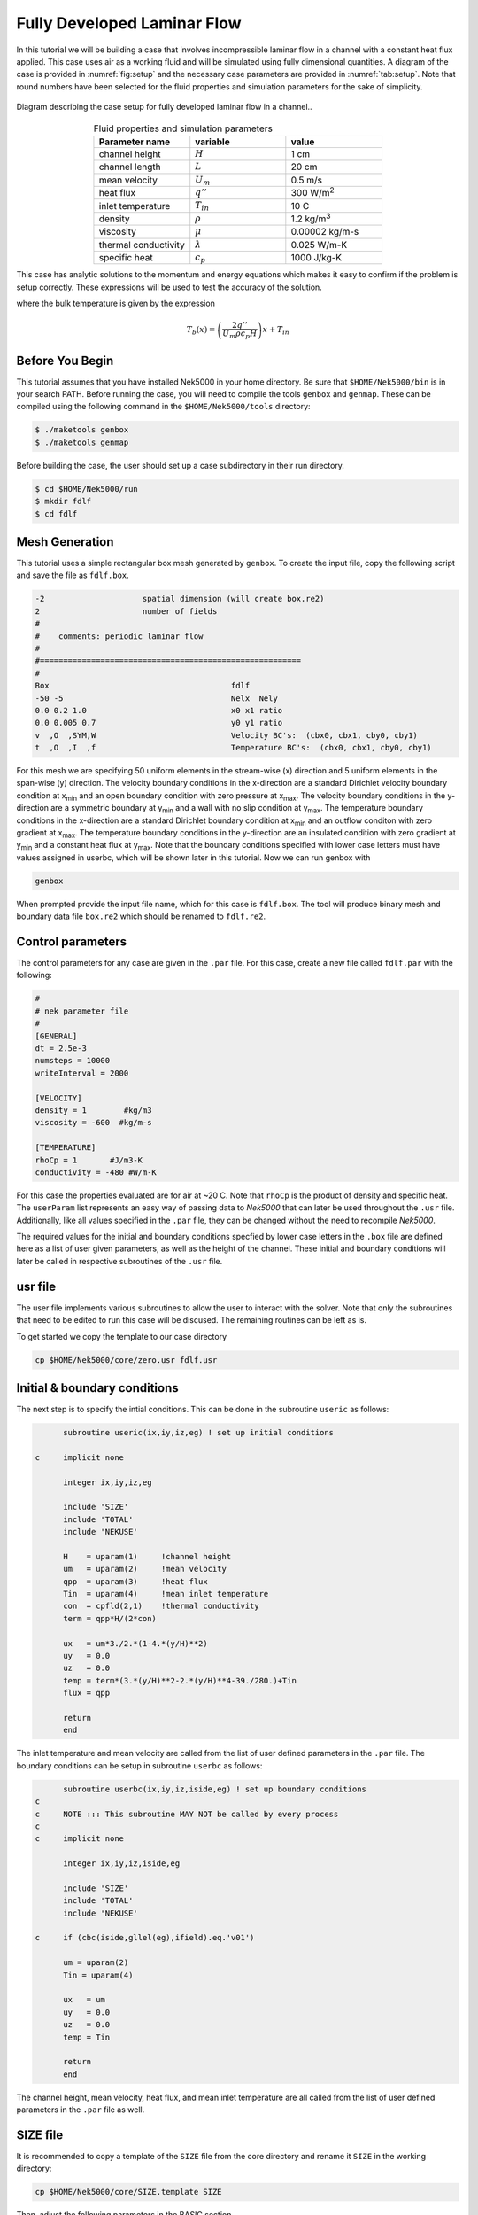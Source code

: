.. _fdlf:

-----------------------------
Fully Developed Laminar Flow
-----------------------------

In this tutorial we will be building a case that involves incompressible laminar flow in a channel with a constant heat flux applied. 
This case uses air as a working fluid and will be simulated using fully dimensional quantities.
A diagram of the case is provided in :numref:`fig:setup` and the necessary case parameters are provided in :numref:`tab:setup`.
Note that round numbers have been selected for the fluid properties and simulation parameters for the sake of simplicity.

.. _fig:setup:

.. figure:: fdlf/setup.png
   :align: center
   :figclass: align-center
   :alt: flow diagram

   Diagram describing the case setup for fully developed laminar flow in a channel..

.. _tab:setup:

.. csv-table:: Fluid properties and simulation parameters
   :align: center
   :header: "Parameter name","variable","value"
   :widths: 15, 15, 15

   "channel height",":math:`H`","1 cm"
   "channel length",":math:`L`","20 cm"
   "mean velocity",":math:`U_m`","0.5 m/s"
   "heat flux",":math:`q''`","300 W/m\ :sup:`2`"
   "inlet temperature",":math:`T_{in}`","10 C"
   "density",":math:`\rho`","1.2 kg/m\ :sup:`3`"
   "viscosity",":math:`\mu`","0.00002 kg/m-s"
   "thermal conductivity",":math:`\lambda`","0.025 W/m-K"
   "specific heat",":math:`c_p`","1000 J/kg-K"

This case has analytic solutions to the momentum and energy equations which makes it easy to confirm if the problem is setup correctly.
These expressions will be used to test the accuracy of the solution.

.. math::
   :label: fdlf_vel

   u(y) = \frac{3}{2} U_m \left( 1 - 4\left(\frac{y}{H}\right)^2\right)

.. math::
   :label: fdlf_temp

   T(x,y)-T_b(x) = \frac{q'' H}{2\lambda}\left( 3\left(\frac{y}{H}\right)^2 - 2\left(\frac{y}{H}\right)^4-\frac{39}{280}\right)

where the bulk temperature is given by the expression

.. math::

   T_b(x) = \left(\frac{2q''}{U_m \rho c_p H}\right)x + T_{in}

.. Additionally, we will extract the predicted Darcy friction factor and Nusselt number from the simulation and confirm that they match the expected values.

.. .. math::

   f = \frac{96}{Re}

.. .. math::

   Nu = \frac{140}{17}

........................
Before You Begin
........................

This tutorial assumes that you have installed Nek5000 in your home directory. 
Be sure that ``$HOME/Nek5000/bin`` is in your search PATH. 
Before running the case, you will need to compile the tools ``genbox`` and ``genmap``. 
These can be compiled using the following command in the ``$HOME/Nek5000/tools`` directory:

.. code-block:: none

   $ ./maketools genbox
   $ ./maketools genmap

Before building the case, the user should set up a case subdirectory in their run directory.

.. code-block:: none

   $ cd $HOME/Nek5000/run
   $ mkdir fdlf
   $ cd fdlf

........................
Mesh Generation
........................

This tutorial uses a simple rectangular box mesh generated by ``genbox``. 
To create the input file, copy the following script and save the file as ``fdlf.box``.

.. code-block:: none

   -2                     spatial dimension (will create box.re2)
   2                      number of fields
   #
   #    comments: periodic laminar flow
   #
   #========================================================
   #
   Box                                       fdlf
   -50 -5                                    Nelx  Nely
   0.0 0.2 1.0                               x0 x1 ratio
   0.0 0.005 0.7                             y0 y1 ratio
   v  ,O  ,SYM,W                             Velocity BC's:  (cbx0, cbx1, cby0, cby1)
   t  ,O  ,I  ,f                             Temperature BC's:  (cbx0, cbx1, cby0, cby1)
 
For this mesh we are specifying 50 uniform elements in the stream-wise (x) direction and 5 uniform elements in the span-wise (y) direction. The velocity boundary conditions in the x-direction are a standard Dirichlet velocity boundary condition at x\ :sub:`min`\  and an open boundary condition with zero pressure at x\ :sub:`max`\ . The velocity boundary conditions in the y-direction are a symmetric boundary at y\ :sub:`min`\  and a wall with no slip condition at y\ :sub:`max`\. The temperature boundary conditions in the x-direction are a standard Dirichlet boundary condition at x\ :sub:`min`\  and an outflow conditon with zero gradient at x\ :sub:`max`\. The temperature boundary conditions in the y-direction are an insulated condition with zero gradient at y\ :sub:`min`\  and a constant heat flux at y\ :sub:`max`\. Note that the boundary conditions specified with lower case letters must have values assigned in userbc, which will be shown later in this tutorial. Now we can run genbox with

.. code-block:: none

   genbox

When prompted provide the input file name, which for this case is ``fdlf.box``. The tool will produce binary mesh and boundary data file ``box.re2`` which should be renamed to ``fdlf.re2``.

........................
Control parameters
........................

The control parameters for any case are given in the ``.par`` file. For this case, create a new file called ``fdlf.par`` with the following:

.. .. literalinclude:: fdlf/fdlf.par
   :language: ini

.. code-block:: ini

  #
  # nek parameter file
  #
  [GENERAL]
  dt = 2.5e-3
  numsteps = 10000
  writeInterval = 2000
 
  [VELOCITY]
  density = 1        #kg/m3
  viscosity = -600  #kg/m-s

  [TEMPERATURE]
  rhoCp = 1       #J/m3-K
  conductivity = -480 #W/m-K


For this case the properties evaluated are for air at ~20 C. 
Note that ``rhoCp`` is the product of density and specific heat.
The ``userParam`` list represents an easy way of passing data to *Nek5000* that can later be used throughout the ``.usr`` file.
Additionally, like all values specified in the ``.par`` file, they can be changed without the need to recompile *Nek5000*.

The required values for the initial and boundary conditions specfied by lower case letters in the  ``.box`` file are defined here as a list of user given parameters, as well as the height of the channel. 
These initial and boundary conditions will later be called in respective subroutines of the ``.usr`` file.

........................
usr file
........................

The user file implements various subroutines to allow the user to interact with the solver.
Note that only the subroutines that need to be edited to run this case will be discused. 
The remaining routines can be left as is.

To get started we copy the template to our case directory

.. code-block:: none

   cp $HOME/Nek5000/core/zero.usr fdlf.usr

..............................
Initial & boundary conditions
..............................

The next step is to specify the intial conditions. This can be done in the subroutine ``useric`` as follows:

.. .. literalinclude:: fdlf/fdlf.usr
   :language: fortran
   :line: 102-126
   :emphasis-lines: 112-117,119,122,123

.. code-block:: fortran

       subroutine useric(ix,iy,iz,eg) ! set up initial conditions

 c     implicit none

       integer ix,iy,iz,eg

       include 'SIZE'
       include 'TOTAL'
       include 'NEKUSE'

       H    = uparam(1)     !channel height
       um   = uparam(2)     !mean velocity
       qpp  = uparam(3)     !heat flux
       Tin  = uparam(4)     !mean inlet temperature
       con  = cpfld(2,1)    !thermal conductivity
       term = qpp*H/(2*con)

       ux   = um*3./2.*(1-4.*(y/H)**2)
       uy   = 0.0
       uz   = 0.0
       temp = term*(3.*(y/H)**2-2.*(y/H)**4-39./280.)+Tin
       flux = qpp

       return
       end


The inlet temperature and mean velocity are called from the list of user defined parameters in the ``.par`` file. The boundary conditions can be setup in subroutine ``userbc`` as follows:

.. .. literalinclude:: fdlf/fdlf.usr
   :language: fortran
   :lines: 77-100
   :emphasis-lines: 91,92,94,97

.. code-block:: fortran

       subroutine userbc(ix,iy,iz,iside,eg) ! set up boundary conditions
 c
 c     NOTE ::: This subroutine MAY NOT be called by every process
 c
 c     implicit none

       integer ix,iy,iz,iside,eg

       include 'SIZE'
       include 'TOTAL'
       include 'NEKUSE'

 c     if (cbc(iside,gllel(eg),ifield).eq.'v01')

       um = uparam(2)
       Tin = uparam(4)

       ux   = um
       uy   = 0.0
       uz   = 0.0
       temp = Tin

       return
       end


The channel height, mean velocity, heat flux, and mean inlet temperature are all called from the list of user defined parameters in the ``.par`` file as well.

.. ........................
.. userchk
.. ........................
.. 
.. The subroutine ``userchk`` is a general purpose function that is executed before the time stepper and after each time step. The following should be copied to this subroutine
.. 
.. .. code-block:: fortran
.. 
..    subroutine userchk()
.. 
..    implicit none
.. 
..    include 'SIZE'
..    include 'TOTAL'
.. 
..    real bc_average,glsc3,glsc2
..    real Dh,um,qpp,Tin,rho,mu,con,L,Pin,Pout,darcy,Re,derror
..    real Tbulk,Twall,HTC,Nuss,Nerror
.. 
..    integer n
.. 
..    n=lx1*ly1*lz1*nelv
.. 
..    Dh   = uparam(1)*2.0 !hydraulic diameter
..    um   = uparam(2)     !mean velocity
..    qpp  = uparam(3)     !heat flux
..    rho  = cpfld(1,2)    !density
..    mu   = cpfld(1,1)    !viscosity
..    con  = cpfld(2,1)    !conductivity
.. 
..    c     Evaluate friction factor
..    L = 0.2
..    Pin = bc_average(pr,'v  ',1)
..    Pout = bc_average(pr,'O  ',1)
..    darcy = -2.*Dh*(Pout-Pin)/(L*rho*um*um)
..    Re = rho*um*Dh/mu
..    derror = abs(1.-darcy*Re/96.)
.. 
..    c     Evaluate Nusselt number
..    Tbulk = glsc3(t,vx,bm1,n)/glsc2(vx,bm1,n)
..    Twall = bc_average(t,'f  ',2)
..    HTC = qpp/(Twall-Tbulk)
..    Nuss = HTC*Dh/con
..    Nerror = abs(1.-Nuss*17./140.)
.. 
..    c     Print to logfile
..    if(nio.eq.0) then
..      write(*,*) "Friction factor = ",darcy,derror
..      write(*,*) "Nusselt = ",Nuss,Nerror
..      write(*,*)
..    endif
.. 
.. A custom function is called to evaluate the inlet pressure, outlet pressure, and the wall temperature. Built in routines for array multiplication are used to evaluate the bulk temperature. The Nusselt number and Darcy friction factor are evaluated and printed to the logfile along with their associated errors.

........................
SIZE file
........................

It is recommended to copy a template of the ``SIZE`` file from the core directory and rename it ``SIZE`` in the working directory:

.. code-block:: none

   cp $HOME/Nek5000/core/SIZE.template SIZE 

Then, adjust the following parameters in the BASIC section

.. .. literalinclude:: fdlf/SIZE
   :language: fortran
   :lines: 10-21

.. code-block:: fortran

       ! BASIC
       parameter (ldim=2)               ! domain dimension (2 or 3)
       parameter (lx1=8)                ! GLL points per element along each direction
       parameter (lxd=12)               ! GL  points for over-integration (dealiasing)
       parameter (lx2=lx1-0)            ! GLL points for pressure (lx1 or lx1-2)

       parameter (lelg=250)             ! max number of global elements
       parameter (lpmin=1)              ! min number of MPI ranks
       parameter (lelt=lelg/lpmin + 3)  ! max number of local elements per MPI rank
       parameter (ldimt=1)              ! max auxiliary fields (temperature + scalars)


For this tutorial we have set our polynomial order to be :math:`N=7` which is defined in the ``SIZE`` file as ``lx1=8`` which indicates that there are 8 points in each spatial dimension of every element. The number of dimensions is specified using ``ldim`` and the number of global elements used is specified using ``lelg``. 

........................
Compilation
........................

As a check the following files should be listed in your case directory:
 * :download:`fdlf.usr <fdlf/fdlf.usr>`
 * :download:`fdlf.par <fdlf/fdlf.par>`
 * :download:`fdlf.re2 <fdlf/fdlf.re2>`
 * :download:`fdlf.ma2 <fdlf/fdlf.ma2>`
 * :download:`SIZE <fdlf/SIZE>`

With the ``fdlf.usr`` and ``SIZE`` files created, we are now ready to compile:

.. code-block:: none

   makenek fdlf

If the compilation is successful, the executable ``nek5000`` will be generated.

........................
Running the case
........................

First, we need to run our domain partitioning tool

.. code-block:: none

   genmap

On input specify ``fdlf`` as your casename and press enter to use the default tolerance. This step will produce ``fdlf.ma2`` which needs to be generated only once.

Now you can run the case

.. code-block:: bash

   nekbmpi fdlf 4

To launch an MPI jobs on your local machine using 4 ranks. The output will be redirected to ``logfile``.

............................
Post-processing the results
............................

Once execution is completed your directory should now contain 5 checkpoint files that look like this:

.. code-block:: none

   fdlf0.f00001
   fdlf0.f00002
   ...

The preferred mode for data visualization and analysis with Nek5000 is to use Visit/Paraview. One can use the script *visnek*, to be found in ``/scripts``. It is sufficient to run:

.. code-block:: none

   visnek fdlf

to obtain a file named ``fdlf.nek5000`` which can be recognized in Visit/Paraview. In the viewing window one can visualize the flow-field as depicted in :numref:`fig:velocity_paraview` as well as the temperature profile as depicted in :numref:`fig:temperature_paraview` below.

.. _fig:velocity_paraview:

.. figure:: fdlf/velocity_paraview.png
   :align: center
   :figclass: align-center

   Steady-State flow field visualized in Visit/Paraview. Colors represent velocity magnitude.

.. _fig:temperature_paraview:

.. figure:: fdlf/temp.png
   :align: center
   :figclass: align-center

   Temperature profile visualized in Visit/Paraview.

Plots of the velocity and temperature varying along the y-axis as evaluated by Nek5000 compared to the analytic solutions provided by Eqs. :eq:`fdlf_vel` and :eq:`fdlf_temp` respectively are shown below in :numref:`fig:velocity_lineplot` and :numref:`fig:temperature_lineplot`.

.. _fig:velocity_lineplot:

.. figure:: fdlf/velocity_lineplot.png
   :align: center
   :figclass: align-center
   :scale: 50 %

   Nek5000 velocity solutions plotted against analytical solutions.

.. _fig:temperature_lineplot:

.. figure:: fdlf/temperature_lineplot.png
   :align: center
   :figclass: align-center
   :scale: 50 % 

   Nek5000 temperature solutions plotted against analytical solutions.

........................
Nondimensionalizing the case
........................

This case can also be ran nondimensionally in Nek5000 to yield the same results. 

First, the length scale needs to be determined to nondimensionalize the fluid domain. 
The length scale can be found by calculating the hydraulic diameter.

.. math::
   D_H = \frac{4A_{xs}}{P_w}= \frac{4 \Delta z H}{2 \Delta z} = 2H

The dimensions of the channel can now both be nondimensionalized using the hydraulic diameter.

.. math::
   x_{max}^*=\frac{x_{max}}{D_H}=\frac{H/2}{2H}=\frac{1}{4}
   y_{max}^*=\frac{y_{max}}{D_H}=\frac{L}{2H}=\frac{0.2}{0.02}=10

These changes to the fluid domain can be done in ``usrdat2`` in the ``fdlf.usr`` which modifeies the mesh domain.

 
The first file that needs to be modified is the ``fdlf.par`` file.
The user parameters can be removed from the par file as they won't be needed anymore to run the case nondimensionally and instead they will be adjusted for in the ``fdlf.usr`` file later.
The time step ``dt`` can be nondimensionalized as follows:

.. math::
   dt^* = \frac{dt*u_m}{D_h} = \frac{(0.0001 \ s)(0.5 \ m/s)}{0.02 \ m} = 2.5*10^{-3}

Before editing the ``fdlf.par`` file further the Reynold's number and Peclet number need to be calculated in order to define the case nondimensionally.
The Reynold's number is calculated as shown :ref:`here _https://nek5000.github.io/NekDoc/theory.html#non-dimensional-navier-stokes` and for this case can be calculated as follows:

.. math::
   Re = \frac{\rho u_m D_h}{\mu} = \frac{(1.2 \ kg/m^3)(0.5 \ m/s)(0.02 \ m)}{0.00002 \ kg/m-s} = 600

The Peclet number is calculated as shown :ref:`here _https://nek5000.github.io/NekDoc/theory.html#non-dimensional-energy-passive-scalar-equation`:

.. math::
   Pe = \frac{\rho u_m D_h c_p}{k} = {(1.2 \ kg/m^3)(0.5 \ m/s)(0.02 \ m)(1000 \ J/kg-K)}{0.025 \ W/m-K} = 480  

Both ``rho`` and ``rhoCp`` become 1 and ``viscosity`` is set to -600 to define the Reynolds number while ``conductivity`` is set to -480 to define the Peclet number.
The time step size was also increased because the case took longer to develop and the CFL was low enough to support the increase in step size.

.. .. literalinclude:: fdlf/NDfdlf.par
   :language: ini

.. code-block:: ini

   #
   # nek parameter file
   #
   [GENERAL]
   dt = 2.5e-3
   numsteps = 10000
   writeInterval = 2000

   [VELOCITY]
   density = 1        #kg/m3
   viscosity = -600  #kg/m-s

   [TEMPERATURE]
   rhoCp = 1       #J/m3-K
   conductivity = -480 #W/m-K


The last file that needs to be modified to nondimensionalize the case is the ``fdlf.usr``  file.
The inlet conditions are nondimensionalized as shown and the resulting values are defined in ``useric``.

.. math::
   u_m^* = u_m/u_m = 1
   T_{in}^* = \frac{T_{in}-T_{in}}{\Delta T_{ref}} = 0

.. .. literalinclude:: fdlf/NDfdlf.usr
   :language: fortran
   :lines: 96-112
   :emphasis-lines: 106

.. code-block:: fortran
   
        subroutine useric(ix,iy,iz,ieg) ! set up initial conditions

 c      implicit none

        integer ix,iy,iz,ieg

        include 'SIZE'
        include 'TOTAL'
        include 'NEKUSE'

        ux   = 1
        uy   = 0.0
        uz   = 0.0
        temp = 0.0

        return
        end


In ``userbc`` the heat flux is simply set equal to 1 and the equations for velocity and temperature are replaced with their respective nondimensional forms. 

.. .. literalinclude:: fdlf/NDfdlf.usr
   :language: fortran
   :lines: 77-94
   :emphasis-lines: 87,90,91

.. code-block:: fortran

        subroutine userbc(ix,iy,iz,iside,eg) ! set up boundary conditions
 c      implicit none
        include 'SIZE'
        include 'TOTAL'
        include 'NEKUSE'
 
        integer ix,iy,iz,iside,eg
 
        con  = cpfld(2,1)    !thermal conductivity
 
        ux   = 3./2.*(1-16*y**2)
        uy   = 0.0
        uz   = 0.0
 
        temp = (1/(4*con))*(12.*y**2-32.*y**4-39./280.)
        flux = 1
 
        return
        end


The last change needed to be made is in ``usrdat2`` to nondimensionalize the domain.

.. .. literalinclude:: fdlf/NDfdlf.usr
   :language: fortran
   :lines: 142-157

.. code-block:: fortran

        subroutine usrdat2()  ! This routine to modify mesh coordinates

 c      implicit none

        include 'SIZE'
        include 'TOTAL'

        Dh = 0.02 !m

        n = lx1*ly1*lz1*nelv

        call cmult(xm1,1/Dh,n)
        call cmult(ym1,1/Dh,n)

        return
        end


This edit multiplies all of the :math:`x` and :math:`y` coordinates in the domain by :math:`1/Dh`.   
The rest of the files used for the case remain the same and the process of compiling the case is also unchanged.
The results from running the case can be seen below.

It's important to note that the nondimensional results need to be scaled for an accurate comparison to the dimensional results. The two separate scales before adjusting the nondimensional results are shown below in :numref:`fig:velocity_lineplot_nondim_unscaled` and :numref:`fig:temperature_lineplot_nondim_unscaled`.


.. _fig:velocity_lineplot_nondim_unscaled:

.. figure:: fdlf/velocity_lineplot_nondim_unscaled.png
   :align: center
   :figclass: align-center
   :scale: 50 %

   Nondimensional and dimensional Nek5000 velocity solutions plotted against analytical solutions without scaling.

.. _fig:temperature_lineplot_nondim_unscaled:

.. figure:: fdlf/temperature_lineplot_nondim_unscaled.png
   :align: center
   :figclass: align-center
   :scale: 50 %

   Nondimensional and dimensional Nek5000 temperature solutions plotted against analytical solutions without scaling.

The nondimensional results can be scaled to match the dimensional results by dimensionalizing the results using the relationship between the dimensional and nondimensional variables defined previously:

.. math::
   x^*=\frac{x}{D_H}=\frac{x}{2H} \xrightarrow x=x^* * 2H=0.2x
   y^*=\frac{y}{D_H}=\frac{y}{2H} \xrightarrow y=y^* * 2H=0.2y
   \vec{u}^* = \vec{u}/u_m \xrightarrow \vec{u} = \vec{u}^* * u_m =0.5 \vec{u}
   T^* = \frac{T-T_{in}}{\Delta T_{ref}} \xrightarrow T = T^* * \Delta T_{ref} + T_{in}
 
The scaled nondimensional results can be seen below in :numref:`fig:velocity_lineplot_nondim` and :numref:`fig:temperature_lineplot_nondim`.

 
.. _fig:velocity_lineplot_nondim:

.. figure:: fdlf/velocity_lineplot_nondim.png
   :align: center
   :figclass: align-center
   :scale: 50 %

   Nondimensional and dimensional Nek5000 velocity solutions plotted against analytical solutions.

.. _fig:temperature_lineplot_nondim:

.. figure:: fdlf/temperature_lineplot_nondim.png
   :align: center
   :figclass: align-center
   :scale: 50 %

   Nondimensional and dimensional Nek5000 temperature solutions plotted against analytical solutions.


